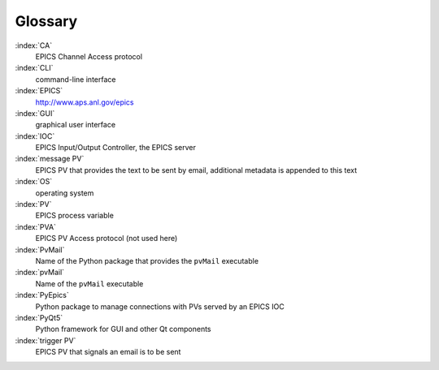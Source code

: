 .. _glossary:

Glossary
========

:index:`CA`
    EPICS Channel Access protocol

:index:`CLI`
    command-line interface

:index:`EPICS`
    http://www.aps.anl.gov/epics

:index:`GUI`
    graphical user interface

:index:`IOC`
    EPICS Input/Output Controller, the EPICS server

:index:`message PV`
    EPICS PV that provides the text to be sent by email,
    additional metadata is appended to this text

:index:`OS`
    operating system

:index:`PV`
    EPICS process variable

:index:`PVA`
    EPICS PV Access protocol (not used here)

:index:`PvMail`
    Name of the Python package that provides the ``pvMail`` executable

:index:`pvMail`
    Name of the ``pvMail`` executable

:index:`PyEpics`
    Python package to manage connections with PVs served by an EPICS IOC

:index:`PyQt5`
    Python framework for GUI and other Qt components

:index:`trigger PV`
    EPICS PV that signals an email is to be sent

